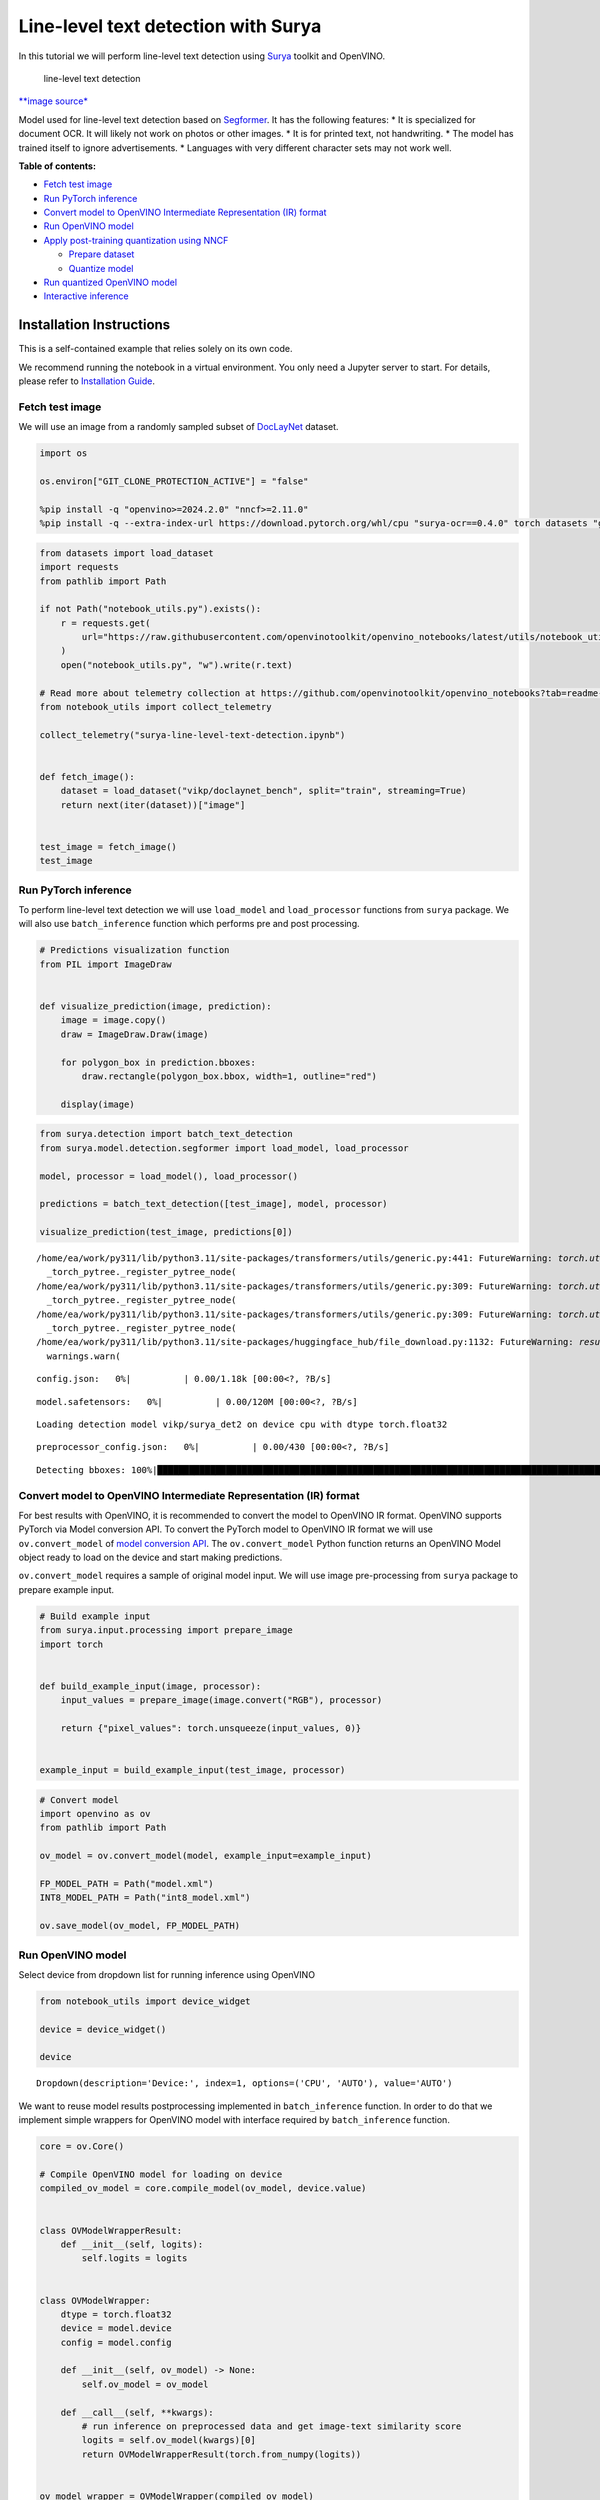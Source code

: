 Line-level text detection with Surya
====================================

|Colab|

In this tutorial we will perform line-level text detection using
`Surya <https://github.com/VikParuchuri/surya>`__ toolkit and OpenVINO.

.. figure:: https://github.com/VikParuchuri/surya/blob/master/static/images/excerpt.png?raw=true
   :alt: line-level text detection

   line-level text detection

`\**image source\* <https://github.com/VikParuchuri/surya>`__

Model used for line-level text detection based on
`Segformer <https://arxiv.org/pdf/2105.15203.pdf>`__. It has the
following features: \* It is specialized for document OCR. It will
likely not work on photos or other images. \* It is for printed text,
not handwriting. \* The model has trained itself to ignore
advertisements. \* Languages with very different character sets may not
work well.


**Table of contents:**


-  `Fetch test image <#fetch-test-image>`__
-  `Run PyTorch inference <#run-pytorch-inference>`__
-  `Convert model to OpenVINO Intermediate Representation (IR)
   format <#convert-model-to-openvino-intermediate-representation-ir-format>`__
-  `Run OpenVINO model <#run-openvino-model>`__
-  `Apply post-training quantization using
   NNCF <#apply-post-training-quantization-using-nncf>`__

   -  `Prepare dataset <#prepare-dataset>`__
   -  `Quantize model <#quantize-model>`__

-  `Run quantized OpenVINO model <#run-quantized-openvino-model>`__
-  `Interactive inference <#interactive-inference>`__

Installation Instructions
~~~~~~~~~~~~~~~~~~~~~~~~~

This is a self-contained example that relies solely on its own code.

We recommend running the notebook in a virtual environment. You only
need a Jupyter server to start. For details, please refer to
`Installation
Guide <https://github.com/openvinotoolkit/openvino_notebooks/blob/latest/README.md#-installation-guide>`__.

.. |Colab| image:: https://colab.research.google.com/assets/colab-badge.svg
   :target: https://colab.research.google.com/github/openvinotoolkit/openvino_notebooks/blob/latest/notebooks/surya-line-level-text-detection/surya-line-level-text-detection.ipynb

Fetch test image
----------------



We will use an image from a randomly sampled subset of
`DocLayNet <https://github.com/DS4SD/DocLayNet>`__ dataset.

.. code:: ipython3

    import os
    
    os.environ["GIT_CLONE_PROTECTION_ACTIVE"] = "false"
    
    %pip install -q "openvino>=2024.2.0" "nncf>=2.11.0"
    %pip install -q --extra-index-url https://download.pytorch.org/whl/cpu "surya-ocr==0.4.0" torch datasets "gradio>=4.19" Pillow

.. code:: ipython3

    from datasets import load_dataset
    import requests
    from pathlib import Path
    
    if not Path("notebook_utils.py").exists():
        r = requests.get(
            url="https://raw.githubusercontent.com/openvinotoolkit/openvino_notebooks/latest/utils/notebook_utils.py",
        )
        open("notebook_utils.py", "w").write(r.text)
    
    # Read more about telemetry collection at https://github.com/openvinotoolkit/openvino_notebooks?tab=readme-ov-file#-telemetry
    from notebook_utils import collect_telemetry
    
    collect_telemetry("surya-line-level-text-detection.ipynb")
    
    
    def fetch_image():
        dataset = load_dataset("vikp/doclaynet_bench", split="train", streaming=True)
        return next(iter(dataset))["image"]
    
    
    test_image = fetch_image()
    test_image




.. image:: surya-line-level-text-detection-with-output_files/surya-line-level-text-detection-with-output_3_0.png



Run PyTorch inference
---------------------



To perform line-level text detection we will use ``load_model`` and
``load_processor`` functions from ``surya`` package. We will also use
``batch_inference`` function which performs pre and post processing.

.. code:: ipython3

    # Predictions visualization function
    from PIL import ImageDraw
    
    
    def visualize_prediction(image, prediction):
        image = image.copy()
        draw = ImageDraw.Draw(image)
    
        for polygon_box in prediction.bboxes:
            draw.rectangle(polygon_box.bbox, width=1, outline="red")
    
        display(image)

.. code:: ipython3

    from surya.detection import batch_text_detection
    from surya.model.detection.segformer import load_model, load_processor
    
    model, processor = load_model(), load_processor()
    
    predictions = batch_text_detection([test_image], model, processor)
    
    visualize_prediction(test_image, predictions[0])


.. parsed-literal::

    /home/ea/work/py311/lib/python3.11/site-packages/transformers/utils/generic.py:441: FutureWarning: `torch.utils._pytree._register_pytree_node` is deprecated. Please use `torch.utils._pytree.register_pytree_node` instead.
      _torch_pytree._register_pytree_node(
    /home/ea/work/py311/lib/python3.11/site-packages/transformers/utils/generic.py:309: FutureWarning: `torch.utils._pytree._register_pytree_node` is deprecated. Please use `torch.utils._pytree.register_pytree_node` instead.
      _torch_pytree._register_pytree_node(
    /home/ea/work/py311/lib/python3.11/site-packages/transformers/utils/generic.py:309: FutureWarning: `torch.utils._pytree._register_pytree_node` is deprecated. Please use `torch.utils._pytree.register_pytree_node` instead.
      _torch_pytree._register_pytree_node(
    /home/ea/work/py311/lib/python3.11/site-packages/huggingface_hub/file_download.py:1132: FutureWarning: `resume_download` is deprecated and will be removed in version 1.0.0. Downloads always resume when possible. If you want to force a new download, use `force_download=True`.
      warnings.warn(
    


.. parsed-literal::

    config.json:   0%|          | 0.00/1.18k [00:00<?, ?B/s]



.. parsed-literal::

    model.safetensors:   0%|          | 0.00/120M [00:00<?, ?B/s]


.. parsed-literal::

    Loading detection model vikp/surya_det2 on device cpu with dtype torch.float32
    


.. parsed-literal::

    preprocessor_config.json:   0%|          | 0.00/430 [00:00<?, ?B/s]


.. parsed-literal::

    Detecting bboxes: 100%|█████████████████████████████████████████████████████████████████████████████████████████████████████████████████████████████████████████████████████████████████████████████████████████████████████████████████████████████████| 1/1 [00:03<00:00,  3.55s/it]
    


.. image:: surya-line-level-text-detection-with-output_files/surya-line-level-text-detection-with-output_6_6.png


Convert model to OpenVINO Intermediate Representation (IR) format
-----------------------------------------------------------------



For best results with OpenVINO, it is recommended to convert the model
to OpenVINO IR format. OpenVINO supports PyTorch via Model conversion
API. To convert the PyTorch model to OpenVINO IR format we will use
``ov.convert_model`` of `model conversion
API <https://docs.openvino.ai/2024/openvino-workflow/model-preparation.html>`__.
The ``ov.convert_model`` Python function returns an OpenVINO Model
object ready to load on the device and start making predictions.

``ov.convert_model`` requires a sample of original model input. We will
use image pre-processing from ``surya`` package to prepare example
input.

.. code:: ipython3

    # Build example input
    from surya.input.processing import prepare_image
    import torch
    
    
    def build_example_input(image, processor):
        input_values = prepare_image(image.convert("RGB"), processor)
    
        return {"pixel_values": torch.unsqueeze(input_values, 0)}
    
    
    example_input = build_example_input(test_image, processor)

.. code:: ipython3

    # Convert model
    import openvino as ov
    from pathlib import Path
    
    ov_model = ov.convert_model(model, example_input=example_input)
    
    FP_MODEL_PATH = Path("model.xml")
    INT8_MODEL_PATH = Path("int8_model.xml")
    
    ov.save_model(ov_model, FP_MODEL_PATH)

Run OpenVINO model
------------------



Select device from dropdown list for running inference using OpenVINO

.. code:: ipython3

    from notebook_utils import device_widget
    
    device = device_widget()
    
    device




.. parsed-literal::

    Dropdown(description='Device:', index=1, options=('CPU', 'AUTO'), value='AUTO')



We want to reuse model results postprocessing implemented in
``batch_inference`` function. In order to do that we implement simple
wrappers for OpenVINO model with interface required by
``batch_inference`` function.

.. code:: ipython3

    core = ov.Core()
    
    # Compile OpenVINO model for loading on device
    compiled_ov_model = core.compile_model(ov_model, device.value)
    
    
    class OVModelWrapperResult:
        def __init__(self, logits):
            self.logits = logits
    
    
    class OVModelWrapper:
        dtype = torch.float32
        device = model.device
        config = model.config
    
        def __init__(self, ov_model) -> None:
            self.ov_model = ov_model
    
        def __call__(self, **kwargs):
            # run inference on preprocessed data and get image-text similarity score
            logits = self.ov_model(kwargs)[0]
            return OVModelWrapperResult(torch.from_numpy(logits))
    
    
    ov_model_wrapper = OVModelWrapper(compiled_ov_model)
    
    ov_predictions = batch_text_detection([test_image], ov_model_wrapper, processor)
    
    visualize_prediction(test_image, ov_predictions[0])


.. parsed-literal::

    Detecting bboxes: 100%|█████████████████████████████████████████████████████████████████████████████████████████████████████████████████████████████████████████████████████████████████████████████████████████████████████████████████████████████████| 1/1 [00:01<00:00,  1.04s/it]
    


.. image:: surya-line-level-text-detection-with-output_files/surya-line-level-text-detection-with-output_13_1.png


Apply post-training quantization using NNCF
-------------------------------------------



`NNCF <https://github.com/openvinotoolkit/nncf/>`__ enables
post-training quantization by adding the quantization layers into the
model graph and then using a subset of the training dataset to
initialize the parameters of these additional quantization layers. The
framework is designed so that modifications to your original training
code are minor. Quantization is the simplest scenario and requires a few
modifications.

The optimization process contains the following steps:

1. Create a dataset for quantization.
2. Run ``nncf.quantize`` for getting a quantized model.

Please select below whether you would like to run quantization to
improve model inference speed.

   **NOTE**: Quantization is time and memory consuming operation.
   Running quantization code below may take a long time.

.. code:: ipython3

    from notebook_utils import quantization_widget
    
    to_quantize = quantization_widget()
    
    to_quantize




.. parsed-literal::

    Checkbox(value=True, description='Quantization')



.. code:: ipython3

    import requests
    
    r = requests.get(
        url="https://raw.githubusercontent.com/openvinotoolkit/openvino_notebooks/latest/utils/skip_kernel_extension.py",
    )
    open("skip_kernel_extension.py", "w").write(r.text)
    
    %load_ext skip_kernel_extension

Free resources before quantization.

.. code:: ipython3

    import gc
    
    del model
    del ov_model
    del compiled_ov_model
    del ov_model_wrapper
    
    gc.collect();

Prepare dataset
~~~~~~~~~~~~~~~



We create calibration dataset with randomly sampled set of images from
`DocLayNet <https://github.com/DS4SD/DocLayNet>`__.

.. code:: ipython3

    %%skip not $to_quantize.value
    
    from surya.input.processing import split_image
    
    
    def prepare_calibration_dataset(size=1, buffer_size=1):
    
        def collate_fn(data):
            image = data[0]["image"].convert("RGB")
            image_splits, _ = split_image(image, processor)
            image_splits = prepare_image(image_splits[0], processor)
    
            return image_splits
    
        dataset = load_dataset("vikp/doclaynet_bench", split="train", streaming=True)
        train_dataset = dataset.shuffle(seed=42, buffer_size=buffer_size)
        dataloader = torch.utils.data.DataLoader(train_dataset, collate_fn=collate_fn, batch_size=1)
    
        def prepare_calibration_data(dataloader, size):
            data = []
            counter = 0
            for batch in dataloader:
                if counter == size:
                    break
                counter += 1
                batch = batch.to(torch.float32)
                batch = batch.to("cpu")
                data.append({"pixel_values": torch.stack([batch])})
            return data
    
        return prepare_calibration_data(dataloader, size)
    
    
    calibration_dataset = prepare_calibration_dataset()

Quantize model
~~~~~~~~~~~~~~



Create a quantized model from the ``FP16`` model.

.. code:: ipython3

    %%skip not $to_quantize.value
    
    import nncf
    
    quantized_ov_model = nncf.quantize(
        model=core.read_model(FP_MODEL_PATH),
        calibration_dataset=nncf.Dataset(calibration_dataset),
        advanced_parameters=nncf.AdvancedQuantizationParameters(
            activations_quantization_params=nncf.quantization.advanced_parameters.QuantizationParameters(per_channel=False)
        ),
    )
    
    ov.save_model(quantized_ov_model, INT8_MODEL_PATH)


.. parsed-literal::

    INFO:nncf:NNCF initialized successfully. Supported frameworks detected: torch, onnx, openvino
    


.. parsed-literal::

    Output()






    



.. parsed-literal::

    Output()






    


Run quantized OpenVINO model
----------------------------



Now we ready to detect lines with ``int8`` OpenVINO model.

.. code:: ipython3

    %%skip not $to_quantize.value
    
    # Compile OpenVINO model for loading on device
    compiled_int8_ov_model = core.compile_model(quantized_ov_model, device.value)
    
    int8_ov_model_wrapper = OVModelWrapper(compiled_int8_ov_model)
    
    int8_ov_predictions = batch_text_detection([test_image], int8_ov_model_wrapper, processor)
    
    visualize_prediction(test_image, int8_ov_predictions[0])


.. parsed-literal::

    Detecting bboxes: 100%|█████████████████████████████████████████████████████████████████████████████████████████████████████████████████████████████████████████████████████████████████████████████████████████████████████████████████████████████████| 1/1 [00:00<00:00,  1.10it/s]
    


.. image:: surya-line-level-text-detection-with-output_files/surya-line-level-text-detection-with-output_24_1.png


Interactive inference
---------------------



Now, it is your turn! Feel free to upload an image, using the file
upload window.

Below you can select which model to run: original or quantized.

.. code:: ipython3

    from pathlib import Path
    import ipywidgets as widgets
    
    quantized_model_present = Path(INT8_MODEL_PATH).exists()
    
    use_quantized_model = widgets.Checkbox(
        value=True if quantized_model_present else False,
        description="Use quantized model",
        disabled=not quantized_model_present,
    )
    
    use_quantized_model




.. parsed-literal::

    Checkbox(value=True, description='Use quantized model')



.. code:: ipython3

    import gradio as gr
    
    compiled_model = ov.compile_model(INT8_MODEL_PATH if use_quantized_model.value else FP_MODEL_PATH, device.value)
    
    
    def predict(image):
        predictions = batch_text_detection([image], OVModelWrapper(compiled_model), processor)
    
        image = image.copy()
        draw = ImageDraw.Draw(image)
    
        for polygon_box in predictions[0].bboxes:
            draw.rectangle(polygon_box.bbox, width=1, outline="red")
    
        return image
    
    
    demo = gr.Interface(
        predict,
        gr.Image(label="Image", type="pil", format="pil"),
        gr.Image(label="Result"),
        examples=[test_image],
    )
    try:
        demo.launch(debug=True, height=1000)
    except Exception:
        demo.launch(share=True, debug=True, height=1000)
    # If you are launching remotely, specify server_name and server_port
    # EXAMPLE: `demo.launch(server_name='your server name', server_port='server port in int')`
    # To learn more please refer to the Gradio docs: https://gradio.app/docs/
